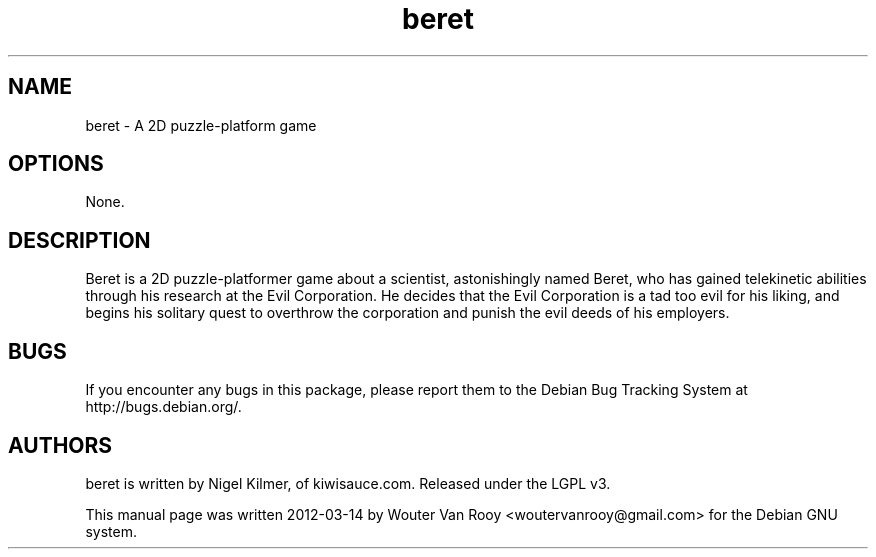 .TH beret 6 "2012-03-14" "beret-1.2"
.SH NAME
beret - A 2D puzzle-platform game
.SH OPTIONS
None.
.SH DESCRIPTION
Beret is a 2D puzzle-platformer game about a scientist, astonishingly named Beret, who has gained telekinetic abilities through his research at the Evil Corporation. He decides that the Evil Corporation is a tad too evil for his liking, and begins his solitary quest to overthrow the corporation and punish the evil deeds of his employers.
.SH BUGS
If  you  encounter  any bugs in this package, please report them to the Debian Bug Tracking System at http://bugs.debian.org/.
.SH AUTHORS
beret is written by Nigel Kilmer, of kiwisauce.com. Released under the LGPL v3.

This manual page was written 2012-03-14 by Wouter Van Rooy <woutervanrooy@gmail.com> for the Debian GNU system.
